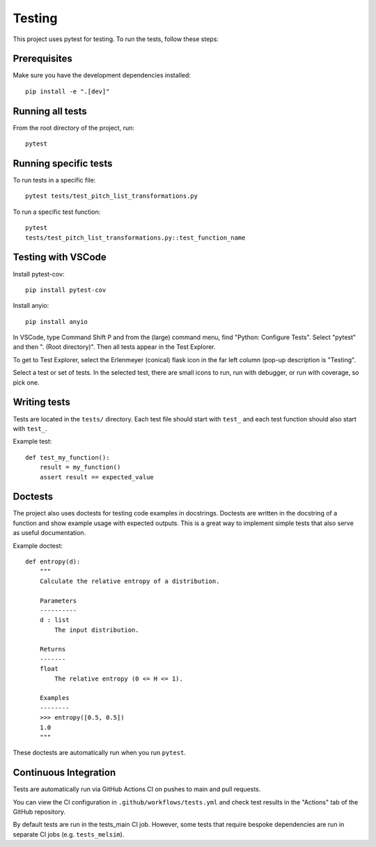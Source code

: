 Testing
=======

This project uses pytest for testing. To run the tests, follow these steps:

Prerequisites
------------

Make sure you have the development dependencies installed::

    pip install -e ".[dev]"

Running all tests
----------------

From the root directory of the project, run::

    pytest

Running specific tests
---------------------

To run tests in a specific file::

    pytest tests/test_pitch_list_transformations.py

To run a specific test function::

    pytest
    tests/test_pitch_list_transformations.py::test_function_name

Testing with VSCode
-------------------

Install pytest-cov::

    pip install pytest-cov

Install anyio::

    pip install anyio


In VSCode, type Command Shift P and from the (large) command menu,
find "Python: Configure Tests". Select "pytest" and then ". (Root
directory)". Then all tests appear in the Test Explorer. 

To get to Test Explorer, select the Erlenmeyer (conical) flask icon in
the far left column (pop-up description is "Testing". 

Select a test or set of tests. In the selected test, there are small
icons to run, run with debugger, or run with coverage, so pick one.


Writing tests
------------

Tests are located in the ``tests/`` directory. Each test file should start with ``test_`` and each test function should also start with ``test_``.

Example test::

    def test_my_function():
        result = my_function()
        assert result == expected_value

Doctests
--------

The project also uses doctests for testing code examples in docstrings. Doctests are written in the docstring of a function and show example usage with expected outputs.
This is a great way to implement simple tests that also serve as useful documentation.

Example doctest::

    def entropy(d):
        """
        Calculate the relative entropy of a distribution.

        Parameters
        ----------
        d : list
            The input distribution.

        Returns
        -------
        float
            The relative entropy (0 <= H <= 1).

        Examples
        --------
        >>> entropy([0.5, 0.5])
        1.0
        """

These doctests are automatically run when you run ``pytest``.

Continuous Integration
----------------------

Tests are automatically run via GitHub Actions CI on pushes to main and pull requests.

You can view the CI configuration in ``.github/workflows/tests.yml``
and check test results in the "Actions" tab of the GitHub repository.

By default tests are run in the tests_main CI job.
However, some tests that require bespoke dependencies are run in separate CI jobs
(e.g. ``tests_melsim``).
